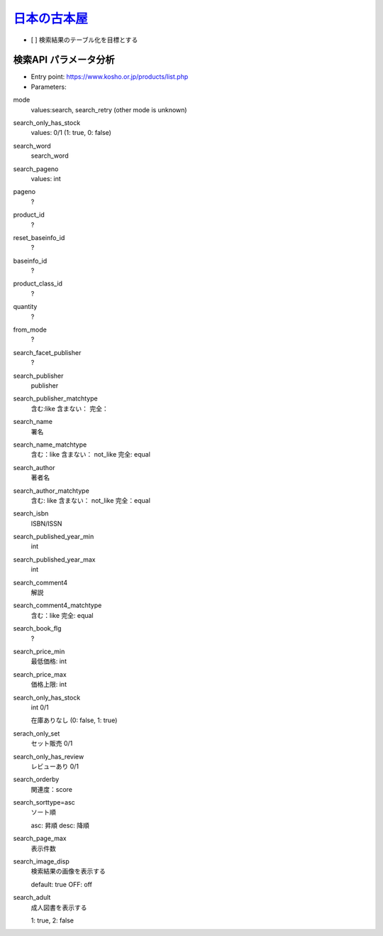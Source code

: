 `日本の古本屋 <https://www.kosho.or.jp/>`_
================================================

- [ ] 検索結果のテーブル化を目標とする


検索API パラメータ分析
----------------------

- Entry point: https://www.kosho.or.jp/products/list.php
- Parameters:

mode
  values:search, search_retry (other mode is unknown)

search_only_has_stock
  values: 0/1 (1: true, 0: false)

search_word
  search_word

search_pageno
  values: int

pageno
  ?

product_id
  ?

reset_baseinfo_id
  ?

baseinfo_id
  ?

product_class_id
  ?

quantity
  ?

from_mode
  ?

search_facet_publisher
  ?

search_publisher
  publisher

search_publisher_matchtype
  含む:like
  含まない：
  完全：

search_name
  署名

search_name_matchtype
  含む：like
  含まない： not_like
  完全: equal

search_author
  著者名

search_author_matchtype
  含む: like
  含まない： not_like
  完全：equal

search_isbn
  ISBN/ISSN

search_published_year_min
  int

search_published_year_max
  int

search_comment4
  解説

search_comment4_matchtype
  含む：like
  完全: equal

search_book_flg
  ?

search_price_min
  最低価格: int

search_price_max
  価格上限: int

search_only_has_stock
  int 0/1

  在庫ありなし (0: false, 1: true)

serach_only_set
  セット販売 0/1

search_only_has_review
  レビューあり 0/1

search_orderby
  関連度：score

search_sorttype=asc
  ソート順

  asc: 昇順
  desc: 降順

search_page_max
  表示件数

search_image_disp
  検索結果の画像を表示する

  default: true
  OFF: off

search_adult
  成人図書を表示する

  1: true, 2: false
